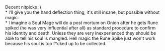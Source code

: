 :PROPERTIES:
:Author: Slyvena
:Score: 1
:DateUnix: 1584577146.0
:DateShort: 2020-Mar-19
:END:

Decent nitpicks :)\\
* I'll give you the hand deflection thing, it's still insane, but possible without magic.\\
* I imagine a Soul Mage will do a post mortum on Onion after he gets Rune spiked (he was very influential after all) as standard procedure to confirm his identity and death. Unless they are very inexperienced they should be able to tell his soul is mangled. Hell magic the Rune Spike just won't work because his soul is too f*cked up to be collected.